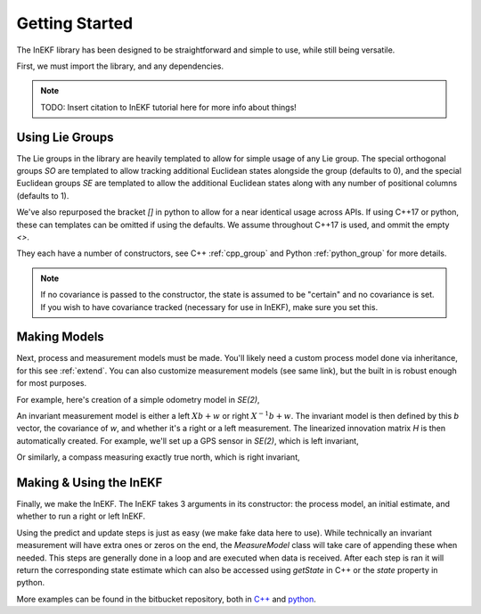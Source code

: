 Getting Started
================

The InEKF library has been designed to be straightforward and simple to use, while still being versatile.

First, we must import the library, and any dependencies.

.. tabs::

    .. code-tab:: c++

        #include <Eigen/Core>
        #include <InEKF/Core>
        #include <InEKF/SE2Models>

    .. code-tab:: python

        import numpy as np
        import inekf

.. note::
    TODO: Insert citation to InEKF tutorial here for more info about things!

Using Lie Groups
~~~~~~~~~~~~~~~~~
The Lie groups in the library are heavily templated to allow for simple usage of any Lie group. The special orthogonal groups
`SO` are templated to allow tracking additional Euclidean states alongside the group (defaults to 0), and the special
Euclidean groups `SE` are templated to allow the additional Euclidean states along with any number of positional columns (defaults to 1).

We've also repurposed the bracket `[]` in python to allow for a near identical usage across APIs. If using C++17 or python, 
these can templates can be omitted if using the defaults. We assume throughout C++17 is used, and ommit the empty `<>`.

.. tabs::

    .. code-tab:: c++

        // Two columns, one Euclidean state
        InEKF::SE2<2,1> x1();

        // If using C++17
        // One column, no Euclidean states
        // 0 rotation, 1 for x and y, covariance of identities
        InEKF::SE2 x2(0, 1, 1, Eigen::Matrix3d::Identity());

        // If using older standard of C++
        InEKF::SE2<> x3(0, 1, 1, Eigen::Matrix3d::Identity());

    .. code-tab:: python

        # Two columns, one Euclidean state
        x1 = inekf.SE2[2, 1]()

        # One column, no Euclidean states
        # 0 rotation, 1 for x and y, covariance of identities
        x2 = inekf.SE2(0, 1, 1, np.eye(3))

They each have a number of constructors, see C++ :ref:`cpp_group` and Python :ref:`python_group` for more details. 

.. note::

    If no covariance is passed to the constructor, the state is assumed to be "certain" and no covariance is set.
    If you wish to have covariance tracked (necessary for use in InEKF), make sure you set this.


Making Models
~~~~~~~~~~~~~~
Next, process and measurement models must be made. You'll likely need a custom process model done via inheritance, for this see :ref:`extend`. You can also customize
measurement models (see same link), but the built in is robust enough for most purposes.

For example, here's creation of a simple odometry model in `SE(2)`,

.. tabs::

    .. code-tab:: c++

        // Set the covariance of theta (rad), x, y
        InEKF::OdometryProcess pModel(0.001, 0.05, 0.05);

    .. code-tab:: python

        # Set the covariance of theta (rad), x, y
        pModel = inekf.OdometryProcess(0.001, 0.05, 0.05)


An invariant measurement model is either a left :math:`Xb + w` or right :math:`X^{-1}b + w`. The invariant model is then defined
by this `b` vector, the covariance of `w`, and whether it's a right or a left measurement. The linearized innovation matrix `H` is then
automatically created. For example, we'll set up a GPS sensor in `SE(2)`, which is left invariant, 

.. tabs::

    .. code-tab:: c++

        // Make b vector
        Eigen::Vector3d b{0, 0, 1};

        // Make covariance
        Eigen::Matrix2d M = Eigen::Matrix2d::Identity()*.01;

        // Make model
        InEKF::MeasureModel<InEKF::SE2> gps(b, M, InEKF::ERROR::LEFT);

    .. code-tab:: python

        # Make b vector
        b = np.array([0, 0, 1])

        # Make covariance
        M = np.eye(2)*.01;

        # Make model
        gps = inekf.MeasureModel[inekf.SE2](b, M, inekf.ERROR.LEFT)

Or similarly, a compass measuring exactly true north, which is right invariant,

.. tabs::

    .. code-tab:: c++

        // Make b vector
        Eigen::Vector3d b{1, 0, 0};

        // Make covariance
        Eigen::Matrix2d M = Eigen::Matrix2d::Identity()*.01;

        // Make model
        InEKF::MeasureModel<InEKF::SE2> compass(b, M, InEKF::RIGHT);

    .. code-tab:: python

        # Make b vector
        b = np.array([1, 0, 0])

        # Make covariance
        M = np.eye(2)*.01

        # Make model
        compass = inekf.MeasureModel[inekf.SE2](b, M, inekf.ERROR.RIGHT)


Making & Using the InEKF
~~~~~~~~~~~~~~~~~~~~~~~~~~~~
Finally, we make the InEKF. The InEKF takes 3 arguments in its constructor: the process model, an initial estimate,
and whether to run a right or left InEKF.

.. tabs::

    .. code-tab:: c++

        // Make initial estimate
        Eigen::Matrix3d cov = Eigen::Matrix3d::Identity()*.1;
        InEKF::SE2 x0(0, 0, 0, cov);

        // Make Right InEKF
        InEKF::InEKF iekf(pModel, x0, InEKF::RIGHT);
        iekf.addMeasureModel("gps", &gps);
        iekf.addMeasureModel("compass", &compass);

    .. code-tab:: python

        # Make initial estimate
        cov = np.eye(3)*.1
        x0 = inekf.SE2(0, 0, 0, cov)

        # Make Right InEKF
        iekf = inekf.InEKF(pModel, x0, inekf.ERROR.RIGHT)
        iekf.addMeasureModel("gps", gps)
        iekf.addMeasureModel("compass", compass)

Using the predict and update steps is just as easy (we make fake data here to use). While technically an invariant measurement will have extra ones or zeros on the end,
the `MeasureModel` class will take care of appending these when needed. This steps are generally done in a loop and are executed when data is received. After each step is ran
it will return the corresponding state estimate which can also be accessed using `getState`  in C++ or the `state` property in python.

.. tabs::

    .. code-tab:: c++

        InEKF::SE2 state;

        // Prediction step with some control U
        InEKF::SE2 U(.1, .1, .1);
        // Predict also takes an optional dt, which may or may not
        // be used, depending on the process model (not needed in this case)
        state = iekf.Predict(U);

        // Update gps with location measurement = 1,1
        // We include the needed one here as well
        Eigen::Vector3d z_gps{1, 1, 1};
        // Updates with name we put in before
        state = iekf.Update("gps", z_gps);

        // Update compass with measurement = 1, 0
        // Model appends the extra 0 is this case
        Eigen::Vector2d z_compass{1, 0};
        state = iekf.Update("compass", z_compass);

        // Get most recent state
        state = iekf.getState();

    .. code-tab:: python

        # Prediction step with some control U
        U = inekf.SE2(.1, .1, .1)
        # Predict also takes an optional dt, which may or may not
        # be used, depending on the process model (not needed in this case)
        state = iekf.Predict(U)

        # Update gps with location measurement = 1,1
        # We include the needed one here as well
        z_gps = np.array([1, 1, 1])
        # Updates with name we put in before
        state = iekf.Update("gps", z_gps)

        # Update compass with measurement = 1, 0
        # Model appends the extra 0 is this case
        z_compass = np.array([1, 0])
        state = iekf.Update("compass", z_compass)

        # Get most recent state
        state = iekf.state

More examples can be found in the bitbucket repository, both in `C++ <https://bitbucket.org/frostlab/inekf/src/master/examples/>`_ and `python <https://bitbucket.org/frostlab/inekf/src/master/python/examples/>`_.